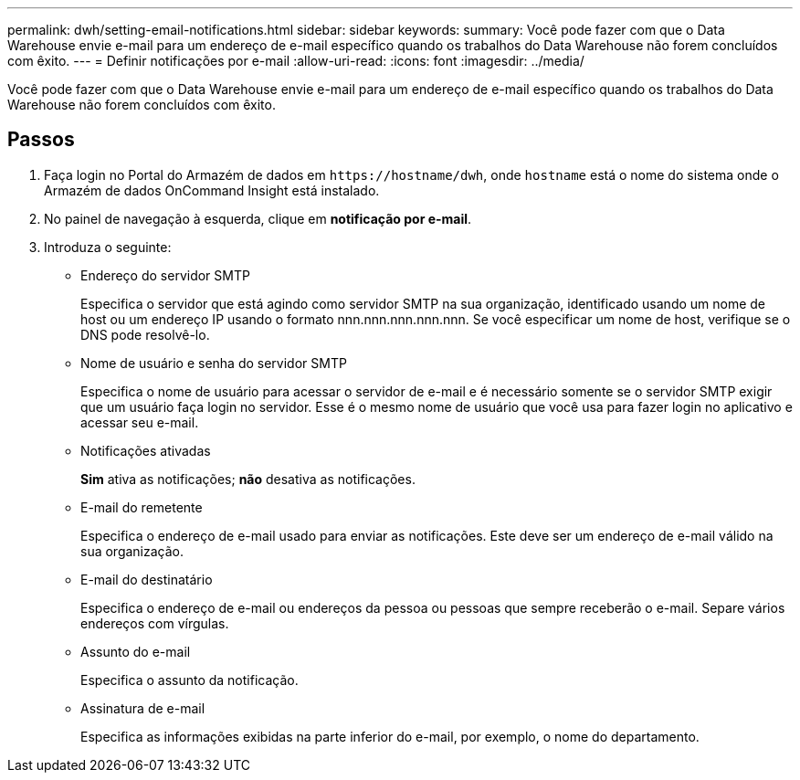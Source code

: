 ---
permalink: dwh/setting-email-notifications.html 
sidebar: sidebar 
keywords:  
summary: Você pode fazer com que o Data Warehouse envie e-mail para um endereço de e-mail específico quando os trabalhos do Data Warehouse não forem concluídos com êxito. 
---
= Definir notificações por e-mail
:allow-uri-read: 
:icons: font
:imagesdir: ../media/


[role="lead"]
Você pode fazer com que o Data Warehouse envie e-mail para um endereço de e-mail específico quando os trabalhos do Data Warehouse não forem concluídos com êxito.



== Passos

. Faça login no Portal do Armazém de dados em `+https://hostname/dwh+`, onde `hostname` está o nome do sistema onde o Armazém de dados OnCommand Insight está instalado.
. No painel de navegação à esquerda, clique em *notificação por e-mail*.
. Introduza o seguinte:
+
** Endereço do servidor SMTP
+
Especifica o servidor que está agindo como servidor SMTP na sua organização, identificado usando um nome de host ou um endereço IP usando o formato nnn.nnn.nnn.nnn.nnn. Se você especificar um nome de host, verifique se o DNS pode resolvê-lo.

** Nome de usuário e senha do servidor SMTP
+
Especifica o nome de usuário para acessar o servidor de e-mail e é necessário somente se o servidor SMTP exigir que um usuário faça login no servidor. Esse é o mesmo nome de usuário que você usa para fazer login no aplicativo e acessar seu e-mail.

** Notificações ativadas
+
*Sim* ativa as notificações; *não* desativa as notificações.

** E-mail do remetente
+
Especifica o endereço de e-mail usado para enviar as notificações. Este deve ser um endereço de e-mail válido na sua organização.

** E-mail do destinatário
+
Especifica o endereço de e-mail ou endereços da pessoa ou pessoas que sempre receberão o e-mail. Separe vários endereços com vírgulas.

** Assunto do e-mail
+
Especifica o assunto da notificação.

** Assinatura de e-mail
+
Especifica as informações exibidas na parte inferior do e-mail, por exemplo, o nome do departamento.




